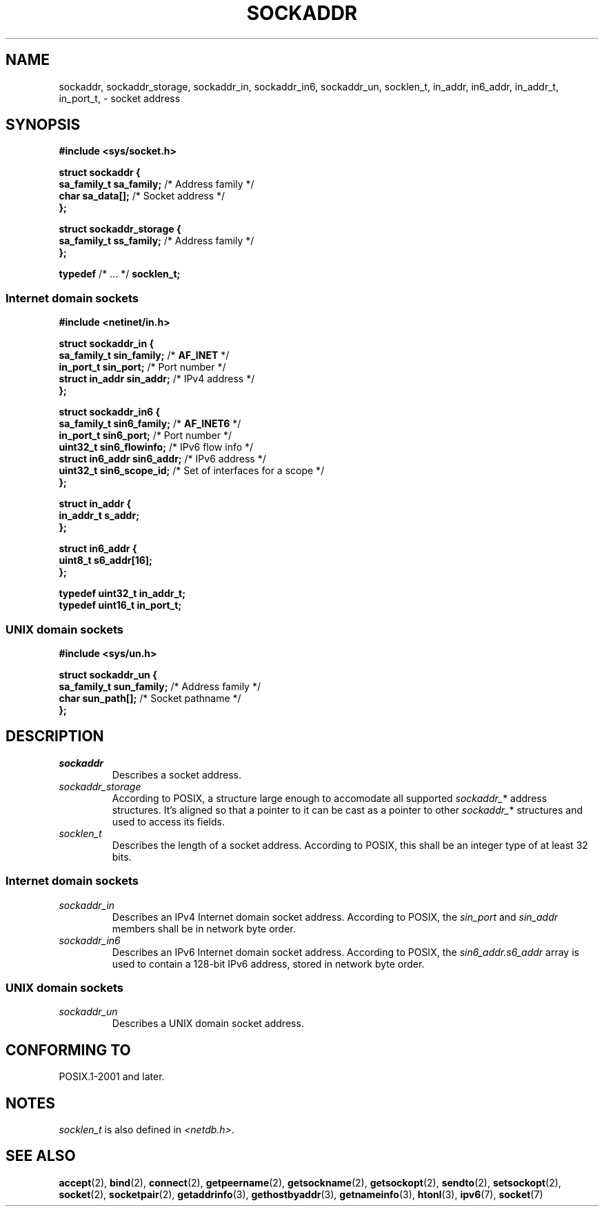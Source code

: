 .TH SOCKADDR 3 2022-02-24 Linux "Linux Programmer's Manual"
.SH NAME
sockaddr, sockaddr_storage, sockaddr_in, sockaddr_in6, sockaddr_un, socklen_t,
in_addr, in6_addr, in_addr_t, in_port_t,
\- socket address
.SH SYNOPSIS
.nf
.B #include <sys/socket.h>
.PP
.B struct sockaddr {
.BR "    sa_family_t     sa_family;" "      /* Address family */"
.BR "    char            sa_data[];" "      /* Socket address */"
.B };
.PP
.B struct sockaddr_storage {
.BR "    sa_family_t     ss_family;" "      /* Address family */"
.B };
.PP
.BR typedef " /* ... */ " socklen_t;
.PP
.fi
.SS Internet domain sockets
.nf
.B #include <netinet/in.h>
.PP
.B struct sockaddr_in {
.BR "    sa_family_t     sin_family;" "     /* " AF_INET " */"
.BR "    in_port_t       sin_port;" "       /* Port number */"
.BR "    struct in_addr  sin_addr;" "       /* IPv4 address */"
.B };
.PP
.B struct sockaddr_in6 {
.BR "    sa_family_t     sin6_family;" "    /* " AF_INET6 " */"
.BR "    in_port_t       sin6_port;" "      /* Port number */"
.BR "    uint32_t        sin6_flowinfo;" "  /* IPv6 flow info */"
.BR "    struct in6_addr sin6_addr;" "      /* IPv6 address */"
.BR "    uint32_t        sin6_scope_id;" "  /* Set of interfaces for a scope */"
.B };
.PP
.B struct in_addr {
.B "    in_addr_t s_addr;"
.B };
.PP
.B struct in6_addr {
.B "    uint8_t   s6_addr[16];"
.B };
.PP
.B typedef uint32_t in_addr_t;
.B typedef uint16_t in_port_t;
.fi
.SS UNIX domain sockets
.nf
.B #include <sys/un.h>
.PP
.B struct sockaddr_un {
.BR "    sa_family_t     sun_family;" "     /* Address family */"
.BR "    char            sun_path[];" "     /* Socket pathname */"
.B };
.fi
.SH DESCRIPTION
.TP
.I sockaddr
Describes a socket address.
.TP
.I sockaddr_storage
According to POSIX,
a structure large enough to accomodate all supported
.IR sockaddr_ *
address structures.
It's aligned so that a pointer to it can be cast
as a pointer to other
.IR sockaddr_ *
structures and used to access its fields.
.TP
.I socklen_t
Describes the length of a socket address.
According to POSIX,
this shall be an integer type of at least 32 bits.
.SS Internet domain sockets
.TP
.I sockaddr_in
Describes an IPv4 Internet domain socket address.
According to POSIX, the
.I sin_port
and
.I sin_addr
members shall be in network byte order.
.TP
.I sockaddr_in6
Describes an IPv6 Internet domain socket address.
According to POSIX, the
.I sin6_addr.s6_addr
array is used to contain a 128-bit IPv6 address,
stored in network byte order.
.SS UNIX domain sockets
.TP
.I sockaddr_un
Describes a UNIX domain socket address.
.SH CONFORMING TO
POSIX.1-2001 and later.
.SH NOTES
.I socklen_t
is also defined in
.IR <netdb.h> .
.SH SEE ALSO
.BR accept (2),
.BR bind (2),
.BR connect (2),
.BR getpeername (2),
.BR getsockname (2),
.BR getsockopt (2),
.BR sendto (2),
.BR setsockopt (2),
.BR socket (2),
.BR socketpair (2),
.BR getaddrinfo (3),
.BR gethostbyaddr (3),
.BR getnameinfo (3),
.BR htonl (3),
.BR ipv6 (7),
.BR socket (7)
